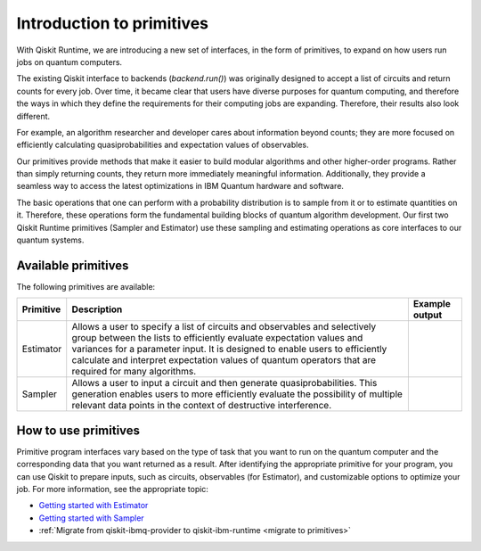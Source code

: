 Introduction to primitives
=============================

With Qiskit Runtime, we are introducing a new set of interfaces, in the form of primitives, to expand on how users run jobs on quantum computers.

The existing Qiskit interface to backends (`backend.run()`) was originally designed to accept a list of circuits and return counts for every job. Over time, it became clear that users have diverse purposes for quantum computing, and therefore the ways in which they define the requirements for their computing jobs are expanding. Therefore, their results also look different.

For example, an algorithm researcher and developer cares about information beyond counts; they are more focused on efficiently calculating quasiprobabilities and expectation values of observables.

Our primitives provide methods that make it easier to build modular algorithms and other higher-order programs. Rather than simply returning counts, they return more immediately meaningful information. Additionally, they provide a seamless way to access the latest optimizations in IBM Quantum hardware and software.

The basic operations that one can perform with a probability distribution is to sample from it or to estimate quantities on it. Therefore, these operations form the fundamental building blocks of quantum algorithm development. Our first two Qiskit Runtime primitives (Sampler and Estimator) use these sampling and estimating operations as core interfaces to our quantum systems.

Available primitives
--------------------

The following primitives are available:


+-----------------------+-----------------------+------------------------------------+
| Primitive             | Description           | Example output                     |
+=======================+=======================+====================================+
| Estimator             | Allows a user to      | .. image:: images/estimator.png    |
|                       | specify a list of     |                                    |
|                       | circuits and          |                                    |
|                       | observables and       |                                    |
|                       | selectively group     |                                    |
|                       | between the lists to  |                                    |
|                       | efficiently evaluate  |                                    |
|                       | expectation values    |                                    |
|                       | and variances for a   |                                    |
|                       | parameter input. It   |                                    |
|                       | is designed to enable |                                    |
|                       | users to efficiently  |                                    |
|                       | calculate and         |                                    |
|                       | interpret expectation |                                    |
|                       | values of quantum     |                                    |
|                       | operators that are    |                                    |
|                       | required for many     |                                    |
|                       | algorithms.           |                                    |
+-----------------------+-----------------------+------------------------------------+
| Sampler               | Allows a user to      | .. image:: images/sampler.png      |
|                       | input a circuit and   |                                    |
|                       | then generate         |                                    |
|                       | quasiprobabilities.   |                                    |
|                       | This generation       |                                    |
|                       | enables users to more |                                    |
|                       | efficiently evaluate  |                                    |
|                       | the possibility of    |                                    |
|                       | multiple relevant     |                                    |
|                       | data points in the    |                                    |
|                       | context of            |                                    |
|                       | destructive           |                                    |
|                       | interference.         |                                    |
+-----------------------+-----------------------+------------------------------------+


How to use primitives
---------------------

Primitive program interfaces vary based on the type of task that you want to run on the quantum computer and the corresponding data that you want returned as a result. After identifying the appropriate primitive for your program, you can use Qiskit to prepare inputs, such as circuits, observables (for Estimator), and customizable options to optimize your job. For more information, see the appropriate topic:

* `Getting started with Estimator <./tutorials/how-to-getting-started-with-estimator.ipynb>`__
* `Getting started with Sampler <./tutorials/how-to-getting-started-with-sampler.ipynb>`__
* :ref:`Migrate from qiskit-ibmq-provider to qiskit-ibm-runtime <migrate to primitives>`

